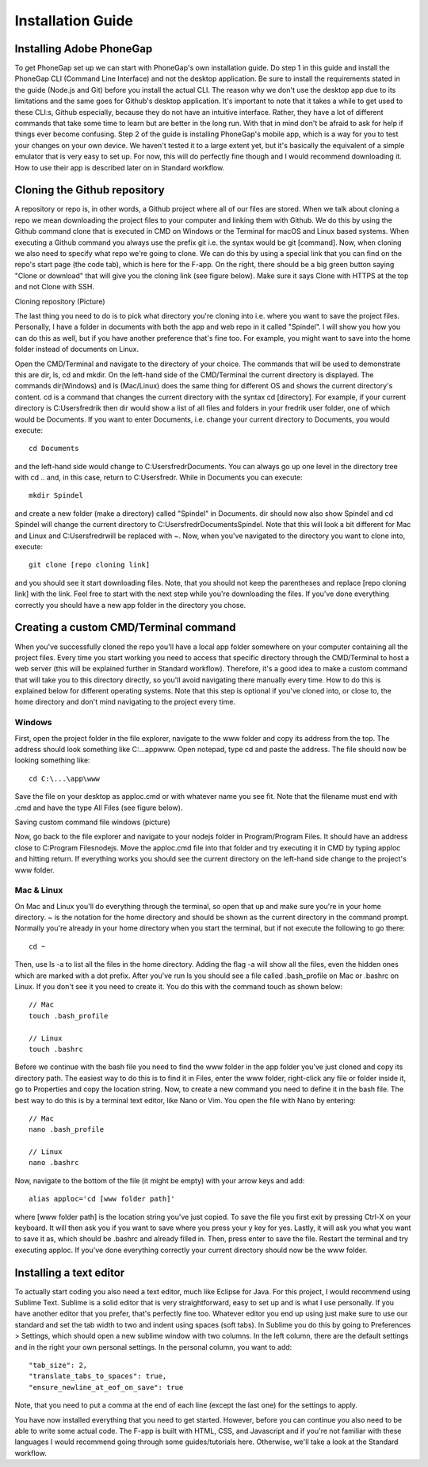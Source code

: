 Installation Guide
==================

=========================
Installing Adobe PhoneGap
=========================

To get PhoneGap set up we can start with PhoneGap's own installation guide. Do step 1 in this guide and install the PhoneGap CLI (Command Line Interface) and not the desktop application. Be sure to install the requirements stated in the guide (Node.js and Git) before you install the actual CLI. The reason why we don't use the desktop app due to its limitations and the same goes for Github's desktop application. It's important to note that it takes a while to get used to these CLI:s, Github especially, because they do not have an intuitive interface. Rather, they have a lot of different commands that take some time to learn but are better in the long run. With that in mind don't be afraid to ask for help if things ever become confusing. Step 2 of the guide is installing PhoneGap's mobile app, which is a way for you to test your changes on your own device. We haven't tested it to a large extent yet, but it's basically the equivalent of a simple emulator that is very easy to set up. For now, this will do perfectly fine though and I would recommend downloading it. How to use their app is described later on in Standard workflow.

=============================
Cloning the Github repository
=============================

A repository or repo is, in other words, a Github project where all of our files are stored. When we talk about cloning a repo we mean downloading the project files to your computer and linking them with Github. We do this by using the Github command clone that is executed in CMD on Windows or the Terminal for macOS and Linux based systems. When executing a Github command you always use the prefix git i.e. the syntax would be git [command]. Now, when cloning we also need to specify what repo we're going to clone. We can do this by using a special link that you can find on the repo's start page (the code tab), which is here for the F-app. On the right, there should be a big green button saying "Clone or download" that will give you the cloning link (see figure below). Make sure it says Clone with HTTPS at the top and not Clone with SSH.

Cloning repository (Picture)

The last thing you need to do is to pick what directory you're cloning into i.e. where you want to save the project files. Personally, I have a folder in documents with both the app and web repo in it called "Spindel". I will show you how you can do this as well, but if you have another preference that's fine too. For example, you might want to save into the home folder instead of documents on Linux.

Open the CMD/Terminal and navigate to the directory of your choice. The commands that will be used to demonstrate this are dir, ls, cd and mkdir. On the left-hand side of the CMD/Terminal the current directory is displayed. The commands dir(Windows) and ls (Mac/Linux) does the same thing for different OS and shows the current directory's content. cd is a command that changes the current directory with the syntax cd [directory]. For example, if your current directory is C:\Users\fredrik then dir would show a list of all files and folders in your fredrik user folder, one of which would be Documents. If you want to enter Documents, i.e. change your current directory to Documents, you would execute::

  cd Documents

and the left-hand side would change to C:\Users\fredr\Documents. You can always go up one level in the directory tree with cd .. and, in this case, return to C:\Users\fredr. While in Documents you can execute::

  mkdir Spindel

and create a new folder (make a directory) called "Spindel" in Documents. dir should now also show Spindel and cd Spindel will change the current directory to C:\Users\fredr\Documents\Spindel. Note that this will look a bit different for Mac and Linux and C:\Users\fredr\ will be replaced with ~. Now, when you've navigated to the directory you want to clone into, execute::

  git clone [repo cloning link]

and you should see it start downloading files. Note, that you should not keep the parentheses and replace [repo cloning link] with the link. Feel free to start with the next step while you're downloading the files. If you've done everything correctly you should have a new app folder in the directory you chose.


======================================
Creating a custom CMD/Terminal command
======================================

When you've successfully cloned the repo you'll have a local app folder somewhere on your computer containing all the project files. Every time you start working you need to access that specific directory through the CMD/Terminal to host a web server (this will be explained further in Standard workflow). Therefore, it's a good idea to make a custom command that will take you to this directory directly, so you'll avoid navigating there manually every time. How to do this is explained below for different operating systems. Note that this step is optional if you've cloned into, or close to, the home directory and don't mind navigating to the project every time.

-------
Windows
-------

First, open the project folder in the file explorer, navigate to the www folder and copy its address from the top. The address should look something like C:\...\app\www. Open notepad, type cd and paste the address. The file should now be looking something like::

  cd C:\...\app\www

Save the file on your desktop as apploc.cmd or with whatever name you see fit. Note that the filename must end with .cmd and have the type All Files (see figure below).

Saving custom command file windows (picture)

Now, go back to the file explorer and navigate to your nodejs folder in Program/Program Files. It should have an address close to C:\Program Files\nodejs. Move the apploc.cmd file into that folder and try executing it in CMD by typing apploc and hitting return. If everything works you should see the current directory on the left-hand side change to the project's www folder.

-----------
Mac & Linux
-----------

On Mac and Linux you'll do everything through the terminal, so open that up and make sure you're in your home directory. ~ is the notation for the home directory and should be shown as the current directory in the command prompt. Normally you're already in your home directory when you start the terminal, but if not execute the following to go there::

  cd ~

Then, use ls -a to list all the files in the home directory. Adding the flag -a will show all the files, even the hidden ones which are marked with a dot prefix. After you've run ls you should see a file called .bash_profile on Mac or .bashrc on Linux. If you don't see it you need to create it. You do this with the command touch as shown below::

  // Mac
  touch .bash_profile

  // Linux
  touch .bashrc

Before we continue with the bash file you need to find the www folder in the app folder you've just cloned and copy its directory path. The easiest way to do this is to find it in Files, enter the www folder, right-click any file or folder inside it, go to Properties and copy the location string. Now, to create a new command you need to define it in the bash file. The best way to do this is by a terminal text editor, like Nano or Vim. You open the file with Nano by entering::

  // Mac
  nano .bash_profile

  // Linux
  nano .bashrc

Now, navigate to the bottom of the file (it might be empty) with your arrow keys and add::

  alias apploc='cd [www folder path]'

where [www folder path] is the location string you've just copied. To save the file you first exit by pressing Ctrl-X on your keyboard. It will then ask you if you want to save where you press your y key for yes. Lastly, it will ask you what you want to save it as, which should be .bashrc and already filled in. Then, press enter to save the file. Restart the terminal and try executing apploc. If you've done everything correctly your current directory should now be the www folder.

========================
Installing a text editor
========================

To actually start coding you also need a text editor, much like Eclipse for Java. For this project, I would recommend using Sublime Text. Sublime is a solid editor that is very straightforward, easy to set up and is what I use personally. If you have another editor that you prefer, that's perfectly fine too. Whatever editor you end up using just make sure to use our standard and set the tab width to two and indent using spaces (soft tabs). In Sublime you do this by going to Preferences > Settings, which should open a new sublime window with two columns. In the left column, there are the default settings and in the right your own personal settings. In the personal column, you want to add::

  "tab_size": 2,
  "translate_tabs_to_spaces": true,
  "ensure_newline_at_eof_on_save": true

Note, that you need to put a comma at the end of each line (except the last one) for the settings to apply.

You have now installed everything that you need to get started. However, before you can continue you also need to be able to write some actual code. The F-app is built with HTML, CSS, and Javascript and if you're not familiar with these languages I would recommend going through some guides/tutorials here. Otherwise, we'll take a look at the Standard workflow.

